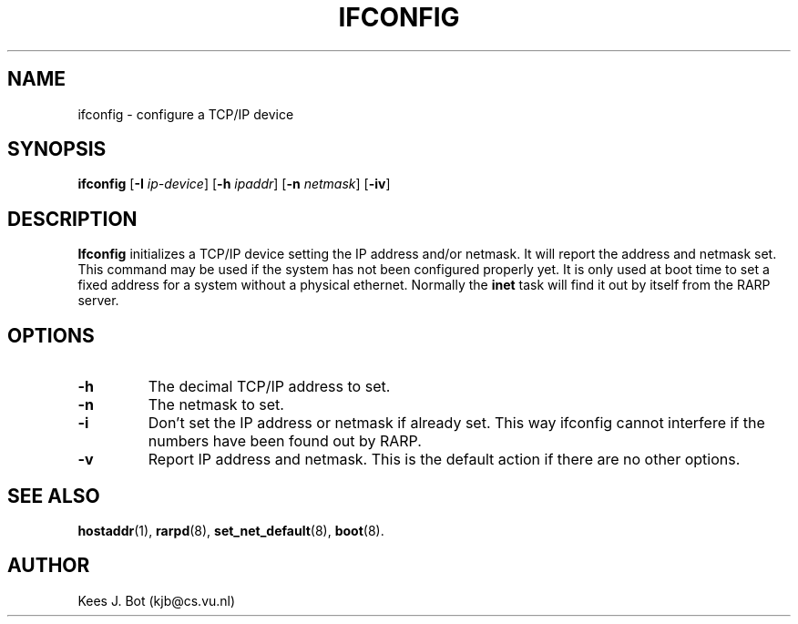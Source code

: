.TH IFCONFIG 8
.SH NAME
ifconfig \- configure a TCP/IP device
.SH SYNOPSIS
.B ifconfig
.RB [ \-I
.IR ip-device ]
.RB [ \-h
.IR ipaddr ]
.RB [ \-n
.IR netmask ]
.RB [ \-iv ]
.SH DESCRIPTION
.B Ifconfig
initializes a TCP/IP device setting the IP address and/or netmask.  It will
report the address and netmask set.  This command may be used if the system
has not been configured properly yet.  It is only used at boot time to set a
fixed address for a system without a physical ethernet.  Normally the
.B inet
task will find it out by itself from the RARP server.
.SH OPTIONS
.TP
.B \-h
The decimal TCP/IP address to set.
.TP
.B \-n
The netmask to set.
.TP
.B \-i
Don't set the IP address or netmask if already set.  This way ifconfig cannot
interfere if the numbers have been found out by RARP.
.TP
.B \-v
Report IP address and netmask.  This is the default action if there are no
other options.
.SH "SEE ALSO"
.BR hostaddr (1),
.BR rarpd (8),
.BR set_net_default (8),
.BR boot (8).
.SH AUTHOR
Kees J. Bot (kjb@cs.vu.nl)

